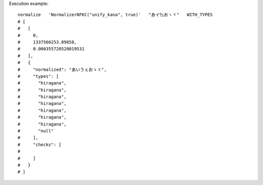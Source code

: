 Execution example::

  normalize   'NormalizerNFKC("unify_kana", true)'   "あイｳｪおヽヾ"   WITH_TYPES
  # [
  #   [
  #     0,
  #     1337566253.89858,
  #     0.000355720520019531
  #   ],
  #   {
  #     "normalized": "あいうぇおゝゞ",
  #     "types": [
  #       "hiragana",
  #       "hiragana",
  #       "hiragana",
  #       "hiragana",
  #       "hiragana",
  #       "hiragana",
  #       "hiragana",
  #       "null"
  #     ],
  #     "checks": [
  # 
  #     ]
  #   }
  # ]
